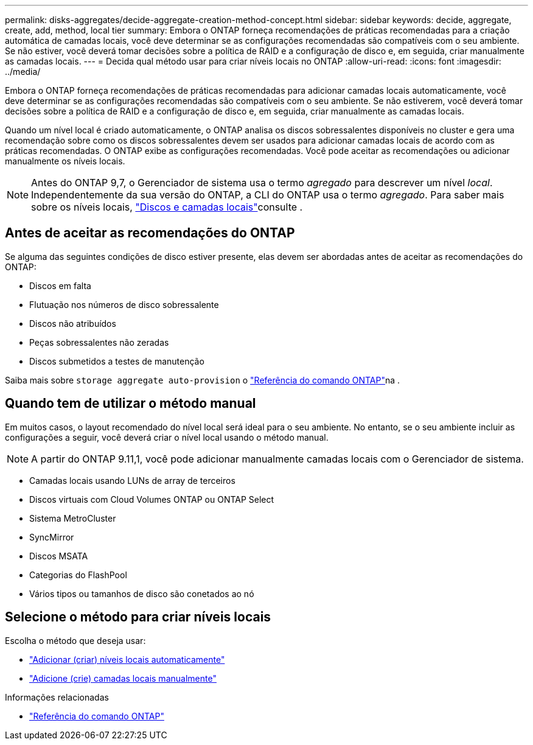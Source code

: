 ---
permalink: disks-aggregates/decide-aggregate-creation-method-concept.html 
sidebar: sidebar 
keywords: decide, aggregate, create, add, method, local tier 
summary: Embora o ONTAP forneça recomendações de práticas recomendadas para a criação automática de camadas locais, você deve determinar se as configurações recomendadas são compatíveis com o seu ambiente. Se não estiver, você deverá tomar decisões sobre a política de RAID e a configuração de disco e, em seguida, criar manualmente as camadas locais. 
---
= Decida qual método usar para criar níveis locais no ONTAP
:allow-uri-read: 
:icons: font
:imagesdir: ../media/


[role="lead"]
Embora o ONTAP forneça recomendações de práticas recomendadas para adicionar camadas locais automaticamente, você deve determinar se as configurações recomendadas são compatíveis com o seu ambiente. Se não estiverem, você deverá tomar decisões sobre a política de RAID e a configuração de disco e, em seguida, criar manualmente as camadas locais.

Quando um nível local é criado automaticamente, o ONTAP analisa os discos sobressalentes disponíveis no cluster e gera uma recomendação sobre como os discos sobressalentes devem ser usados para adicionar camadas locais de acordo com as práticas recomendadas. O ONTAP exibe as configurações recomendadas. Você pode aceitar as recomendações ou adicionar manualmente os níveis locais.


NOTE: Antes do ONTAP 9,7, o Gerenciador de sistema usa o termo _agregado_ para descrever um nível _local_. Independentemente da sua versão do ONTAP, a CLI do ONTAP usa o termo _agregado_. Para saber mais sobre os níveis locais, link:../disks-aggregates/index.html["Discos e camadas locais"]consulte .



== Antes de aceitar as recomendações do ONTAP

Se alguma das seguintes condições de disco estiver presente, elas devem ser abordadas antes de aceitar as recomendações do ONTAP:

* Discos em falta
* Flutuação nos números de disco sobressalente
* Discos não atribuídos
* Peças sobressalentes não zeradas
* Discos submetidos a testes de manutenção


Saiba mais sobre `storage aggregate auto-provision` o link:https://docs.netapp.com/us-en/ontap-cli/storage-aggregate-auto-provision.html["Referência do comando ONTAP"^]na .



== Quando tem de utilizar o método manual

Em muitos casos, o layout recomendado do nível local será ideal para o seu ambiente. No entanto, se o seu ambiente incluir as configurações a seguir, você deverá criar o nível local usando o método manual.


NOTE: A partir do ONTAP 9.11,1, você pode adicionar manualmente camadas locais com o Gerenciador de sistema.

* Camadas locais usando LUNs de array de terceiros
* Discos virtuais com Cloud Volumes ONTAP ou ONTAP Select
* Sistema MetroCluster
* SyncMirror
* Discos MSATA
* Categorias do FlashPool
* Vários tipos ou tamanhos de disco são conetados ao nó




== Selecione o método para criar níveis locais

Escolha o método que deseja usar:

* link:create-aggregates-auto-provision-task.html["Adicionar (criar) níveis locais automaticamente"]
* link:create-aggregates-manual-task.html["Adicione (crie) camadas locais manualmente"]


.Informações relacionadas
* https://docs.netapp.com/us-en/ontap-cli["Referência do comando ONTAP"^]

